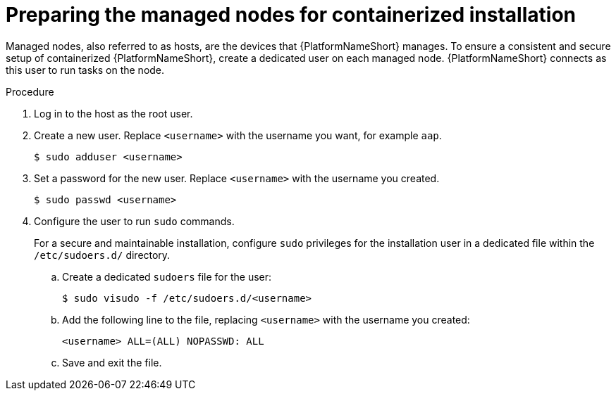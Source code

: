 :_mod-docs-content-type: PROCEDURE

[id="preparing-the-managed-nodes-for-containerized-installation"]

= Preparing the managed nodes for containerized installation

[role="_abstract"]
Managed nodes, also referred to as hosts, are the devices that {PlatformNameShort} manages. 
To ensure a consistent and secure setup of containerized {PlatformNameShort}, create a dedicated user on each managed node. {PlatformNameShort} connects as this user to run tasks on the node.

.Procedure

. Log in to the host as the root user.
. Create a new user. Replace `<username>` with the username you want, for example `aap`.
+
----
$ sudo adduser <username>
----
+
. Set a password for the new user. Replace `<username>` with the username you created.
+
----
$ sudo passwd <username>
----
+
. Configure the user to run `sudo` commands.
+
For a secure and maintainable installation, configure `sudo` privileges for the installation user in a dedicated file within the `/etc/sudoers.d/` directory.
+
.. Create a dedicated `sudoers` file for the user:
+
----
$ sudo visudo -f /etc/sudoers.d/<username>
----
+
.. Add the following line to the file, replacing `<username>` with the username you created:
+
----
<username> ALL=(ALL) NOPASSWD: ALL
----
+
.. Save and exit the file.
